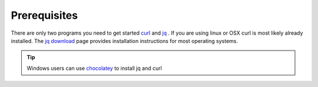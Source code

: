 .. _doc_curl_prerq

Prerequisites
=============

There are only two programs you need to get started `curl <https://curl.haxx.se/>`_  and
`jq <https://stedolan.github.io/jq/>`_ . If you are using linux or OSX curl is most likely
already installed. The `jq download <https://stedolan.github.io/jq/download/>`_ page provides
installation instructions for most operating systems.

.. code-block:: bash
   :caption: For operating systems using yum

   $sudo yum install curl jq -y

.. code-block:: bash
   :caption: For operating system using apt

   $sudo apt-get install jq curl -y

.. tip:: Windows users can use `chocolatey <https://chocolatey.org/>`_ to install jq and curl

